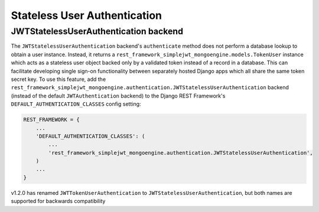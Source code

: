 .. _stateless_user_authentication:

Stateless User Authentication
=====================

JWTStatelessUserAuthentication backend
----------------------------------

The ``JWTStatelessUserAuthentication`` backend's ``authenticate`` method does not
perform a database lookup to obtain a user instance.  Instead, it returns a
``rest_framework_simplejwt_mongoengine.models.TokenUser`` instance which acts as a
stateless user object backed only by a validated token instead of a record in a
database.  This can facilitate developing single sign-on functionality between
separately hosted Django apps which all share the same token secret key.  To
use this feature, add the
``rest_framework_simplejwt_mongoengine.authentication.JWTStatelessUserAuthentication`` backend
(instead of the default ``JWTAuthentication`` backend) to the Django REST
Framework's ``DEFAULT_AUTHENTICATION_CLASSES`` config setting:

.. code-block:: python

  REST_FRAMEWORK = {
      ...
      'DEFAULT_AUTHENTICATION_CLASSES': (
          ...
          'rest_framework_simplejwt_mongoengine.authentication.JWTStatelessUserAuthentication',
      )
      ...
  }

v1.2.0 has renamed ``JWTTokenUserAuthentication`` to ``JWTStatelessUserAuthentication``,
but both names are supported for backwards compatibility
